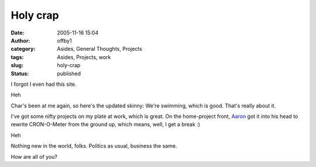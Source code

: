 Holy crap
#########
:date: 2005-11-16 15:04
:author: offby1
:category: Asides, General Thoughts, Projects
:tags: Asides, Projects, work
:slug: holy-crap
:status: published

I forgot I even had this site.

Heh

Char's been at me again, so here's the updated skinny: We're swimming,
which is good. That's really about it.

I've got some nifty projects on my plate at work, which is great. On the
home-project front, `Aaron <http://www.spaz.ca/>`__ got it into his head
to rewrite CRON-O-Meter from the ground up, which means, well, I get a
break :)

Heh

Nothing new in the world, folks. Politics as usual, business the same.

How are all of you?
